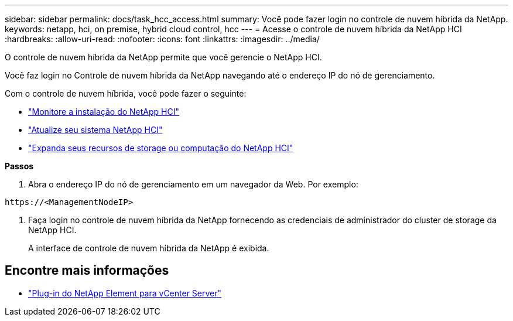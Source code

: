 ---
sidebar: sidebar 
permalink: docs/task_hcc_access.html 
summary: Você pode fazer login no controle de nuvem híbrida da NetApp. 
keywords: netapp, hci, on premise, hybrid cloud control, hcc 
---
= Acesse o controle de nuvem híbrida da NetApp HCI
:hardbreaks:
:allow-uri-read: 
:nofooter: 
:icons: font
:linkattrs: 
:imagesdir: ../media/


[role="lead"]
O controle de nuvem híbrida da NetApp permite que você gerencie o NetApp HCI.

Você faz login no Controle de nuvem híbrida da NetApp navegando até o endereço IP do nó de gerenciamento.

Com o controle de nuvem híbrida, você pode fazer o seguinte:

* link:task_hcc_dashboard.html["Monitore a instalação do NetApp HCI"]
* link:concept_hci_upgrade_overview.html["Atualize seu sistema NetApp HCI"]
* link:concept_hcc_expandoverview.html["Expanda seus recursos de storage ou computação do NetApp HCI"]


*Passos*

. Abra o endereço IP do nó de gerenciamento em um navegador da Web. Por exemplo:


[listing]
----
https://<ManagementNodeIP>
----
. Faça login no controle de nuvem híbrida da NetApp fornecendo as credenciais de administrador do cluster de storage da NetApp HCI.
+
A interface de controle de nuvem híbrida da NetApp é exibida.



[discrete]
== Encontre mais informações

* https://docs.netapp.com/us-en/vcp/index.html["Plug-in do NetApp Element para vCenter Server"^]

